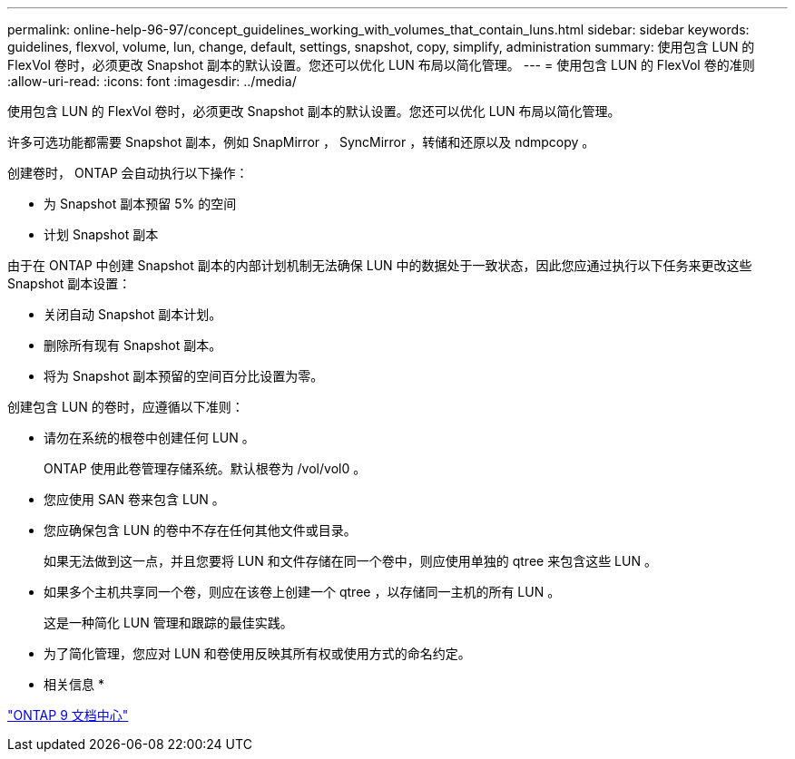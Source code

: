 ---
permalink: online-help-96-97/concept_guidelines_working_with_volumes_that_contain_luns.html 
sidebar: sidebar 
keywords: guidelines, flexvol, volume, lun, change, default, settings, snapshot, copy, simplify, administration 
summary: 使用包含 LUN 的 FlexVol 卷时，必须更改 Snapshot 副本的默认设置。您还可以优化 LUN 布局以简化管理。 
---
= 使用包含 LUN 的 FlexVol 卷的准则
:allow-uri-read: 
:icons: font
:imagesdir: ../media/


[role="lead"]
使用包含 LUN 的 FlexVol 卷时，必须更改 Snapshot 副本的默认设置。您还可以优化 LUN 布局以简化管理。

许多可选功能都需要 Snapshot 副本，例如 SnapMirror ， SyncMirror ，转储和还原以及 ndmpcopy 。

创建卷时， ONTAP 会自动执行以下操作：

* 为 Snapshot 副本预留 5% 的空间
* 计划 Snapshot 副本


由于在 ONTAP 中创建 Snapshot 副本的内部计划机制无法确保 LUN 中的数据处于一致状态，因此您应通过执行以下任务来更改这些 Snapshot 副本设置：

* 关闭自动 Snapshot 副本计划。
* 删除所有现有 Snapshot 副本。
* 将为 Snapshot 副本预留的空间百分比设置为零。


创建包含 LUN 的卷时，应遵循以下准则：

* 请勿在系统的根卷中创建任何 LUN 。
+
ONTAP 使用此卷管理存储系统。默认根卷为 /vol/vol0 。

* 您应使用 SAN 卷来包含 LUN 。
* 您应确保包含 LUN 的卷中不存在任何其他文件或目录。
+
如果无法做到这一点，并且您要将 LUN 和文件存储在同一个卷中，则应使用单独的 qtree 来包含这些 LUN 。

* 如果多个主机共享同一个卷，则应在该卷上创建一个 qtree ，以存储同一主机的所有 LUN 。
+
这是一种简化 LUN 管理和跟踪的最佳实践。

* 为了简化管理，您应对 LUN 和卷使用反映其所有权或使用方式的命名约定。


* 相关信息 *

https://docs.netapp.com/ontap-9/index.jsp["ONTAP 9 文档中心"]
